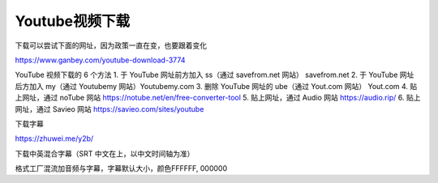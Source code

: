 =========================================
Youtube视频下载
=========================================

下载可以尝试下面的网址，因为政策一直在变，也要跟着变化

https://www.ganbey.com/youtube-download-3774

YouTube 视频下载的 6 个方法
1. 于 YouTube 网址前方加入 ss（通过 savefrom.net 网站） savefrom.net
2. 于 YouTube 网址后方加入 my（通过 Youtubemy 网站）Youtubemy.com
3. 删除 YouTube 网址的 ube（通过 Yout.com 网站） Yout.com
4. 贴上网址，通过 noTube 网站 https://notube.net/en/free-converter-tool
5. 贴上网址，通过 Audio 网站 https://audio.rip/
6. 贴上网址，通过 Savieo 网站 https://savieo.com/sites/youtube


下载字幕

https://zhuwei.me/y2b/

下载中英混合字幕（SRT 中文在上，以中文时间轴为准）

格式工厂混流加音频与字幕，字幕默认大小，颜色FFFFFF, 000000